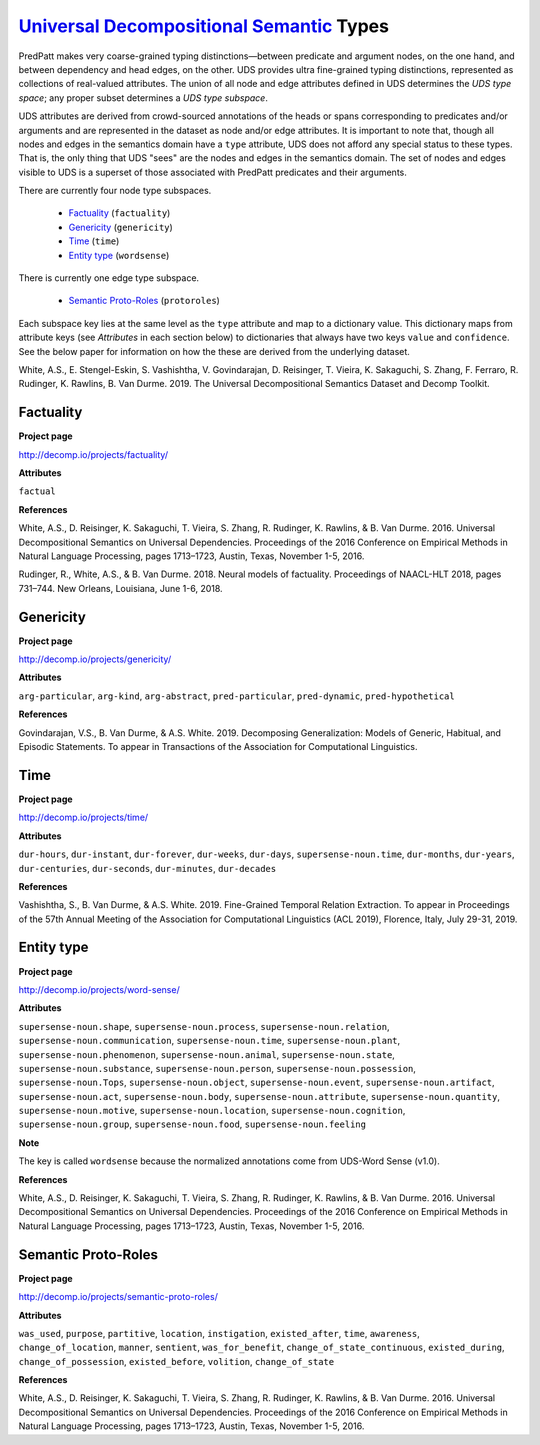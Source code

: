 `Universal Decompositional Semantic`_ Types
===========================================

.. _Universal Decompositional Semantic: http://decomp.io/

PredPatt makes very coarse-grained typing distinctions—between predicate and argument nodes, on the one hand, and between dependency and head edges, on the other. UDS provides ultra fine-grained typing distinctions, represented as collections of real-valued attributes. The union of all node and edge attributes defined in UDS determines the *UDS type space*; any proper subset determines a *UDS type subspace*. 

UDS attributes are derived from crowd-sourced annotations of the heads or spans corresponding to predicates and/or arguments and are represented in the dataset as node and/or edge attributes. It is important to note that, though all nodes and edges in the semantics domain have a ``type`` attribute, UDS does not afford any special status to these types. That is, the only thing that UDS "sees" are the nodes and edges in the semantics domain. The set of nodes and edges visible to UDS is a superset of those associated with PredPatt predicates and their arguments.

There are currently four node type subspaces.

  - `Factuality`_ (``factuality``)
  - `Genericity`_ (``genericity``)
  - `Time`_ (``time``)
  - `Entity type`_ (``wordsense``)

There is currently one edge type subspace.

  - `Semantic Proto-Roles`_ (``protoroles``)

Each subspace key lies at the same level as the ``type`` attribute and map to a dictionary value. This dictionary maps from attribute keys (see *Attributes* in each section below) to dictionaries that always have two keys ``value`` and ``confidence``. See the below paper for information on how the these are derived from the underlying dataset.

White, A.S., E. Stengel-Eskin, S. Vashishtha, V. Govindarajan, D. Reisinger, T. Vieira, K. Sakaguchi, S. Zhang, F. Ferraro, R. Rudinger, K. Rawlins, B. Van Durme. 2019. The Universal Decompositional Semantics Dataset and Decomp Toolkit.
    
Factuality
----------

**Project page**

`<http://decomp.io/projects/factuality/>`_

**Attributes**

``factual``

**References**

White, A.S., D. Reisinger, K. Sakaguchi, T. Vieira, S. Zhang, R. Rudinger, K. Rawlins, & B. Van Durme. 2016. Universal Decompositional Semantics on Universal Dependencies. Proceedings of the 2016 Conference on Empirical Methods in Natural Language Processing, pages 1713–1723, Austin, Texas, November 1-5, 2016.

Rudinger, R., White, A.S., & B. Van Durme. 2018. Neural models of factuality. Proceedings of NAACL-HLT 2018, pages 731–744. New Orleans, Louisiana, June 1-6, 2018.

Genericity
----------

**Project page**

`<http://decomp.io/projects/genericity/>`_

**Attributes**

``arg-particular``, ``arg-kind``, ``arg-abstract``, ``pred-particular``, ``pred-dynamic``, ``pred-hypothetical``

**References**

Govindarajan, V.S., B. Van Durme, & A.S. White. 2019. Decomposing Generalization: Models of Generic, Habitual, and Episodic Statements. To appear in Transactions of the Association for Computational Linguistics.

Time
----

**Project page**

`<http://decomp.io/projects/time/>`_

**Attributes**

``dur-hours``, ``dur-instant``, ``dur-forever``, ``dur-weeks``, ``dur-days``, ``supersense-noun.time``, ``dur-months``, ``dur-years``, ``dur-centuries``, ``dur-seconds``, ``dur-minutes``, ``dur-decades``

**References**

Vashishtha, S., B. Van Durme, & A.S. White. 2019. Fine-Grained Temporal Relation Extraction. To appear in Proceedings of the 57th Annual Meeting of the Association for Computational Linguistics (ACL 2019), Florence, Italy, July 29-31, 2019.

Entity type
-----------

**Project page**

`<http://decomp.io/projects/word-sense/>`_

**Attributes**

``supersense-noun.shape``, ``supersense-noun.process``, ``supersense-noun.relation``, ``supersense-noun.communication``, ``supersense-noun.time``, ``supersense-noun.plant``, ``supersense-noun.phenomenon``, ``supersense-noun.animal``, ``supersense-noun.state``, ``supersense-noun.substance``, ``supersense-noun.person``, ``supersense-noun.possession``, ``supersense-noun.Tops``, ``supersense-noun.object``, ``supersense-noun.event``, ``supersense-noun.artifact``, ``supersense-noun.act``, ``supersense-noun.body``, ``supersense-noun.attribute``, ``supersense-noun.quantity``, ``supersense-noun.motive``, ``supersense-noun.location``, ``supersense-noun.cognition``, ``supersense-noun.group``, ``supersense-noun.food``, ``supersense-noun.feeling``

**Note**

The key is called ``wordsense`` because the normalized annotations come from UDS-Word Sense (v1.0).

**References**

White, A.S., D. Reisinger, K. Sakaguchi, T. Vieira, S. Zhang, R. Rudinger, K. Rawlins, & B. Van Durme. 2016. Universal Decompositional Semantics on Universal Dependencies. Proceedings of the 2016 Conference on Empirical Methods in Natural Language Processing, pages 1713–1723, Austin, Texas, November 1-5, 2016.

Semantic Proto-Roles
--------------------

**Project page**

`<http://decomp.io/projects/semantic-proto-roles/>`_

**Attributes**

``was_used``, ``purpose``, ``partitive``, ``location``, ``instigation``, ``existed_after``, ``time``, ``awareness``, ``change_of_location``, ``manner``, ``sentient``, ``was_for_benefit``, ``change_of_state_continuous``, ``existed_during``, ``change_of_possession``, ``existed_before``, ``volition``, ``change_of_state``

**References**

White, A.S., D. Reisinger, K. Sakaguchi, T. Vieira, S. Zhang, R. Rudinger, K. Rawlins, & B. Van Durme. 2016. Universal Decompositional Semantics on Universal Dependencies. Proceedings of the 2016 Conference on Empirical Methods in Natural Language Processing, pages 1713–1723, Austin, Texas, November 1-5, 2016.

